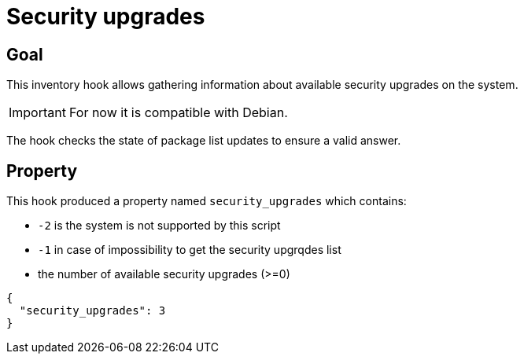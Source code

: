 = Security upgrades

== Goal

This inventory hook allows gathering information about available security upgrades
on the system.

IMPORTANT: For now it is compatible with Debian.

The hook checks the state of package list updates
to ensure a valid answer.

== Property

This hook produced a property named `security_upgrades` which contains:

* `-2` is the system is not supported by this script
* `-1` in case of impossibility to get the security upgrqdes list
* the number of available security upgrades (>=0)

[source,json]
----
{
  "security_upgrades": 3
}
----
